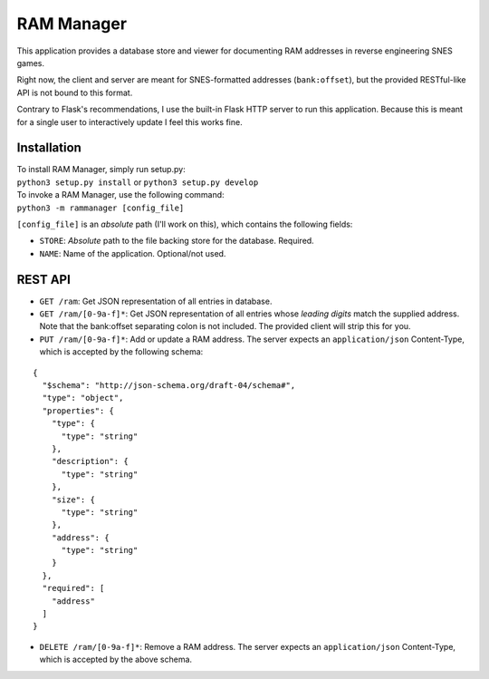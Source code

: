 RAM Manager
===========

This application provides a database store and viewer for documenting
RAM addresses in reverse engineering SNES games.

Right now, the client and server are meant for SNES-formatted addresses
(``bank:offset``), but the provided RESTful-like API is not bound to
this format.

Contrary to Flask's recommendations, I use the built-in Flask HTTP
server to run this application. Because this is meant for a single user
to interactively update I feel this works fine.

Installation
------------

| To install RAM Manager, simply run setup.py:
| ``python3 setup.py install`` or ``python3 setup.py develop``

| To invoke a RAM Manager, use the following command:
| ``python3 -m rammanager [config_file]``

``[config_file]`` is an *absolute* path (I'll work on this), which
contains the following fields:

-  ``STORE``: *Absolute* path to the file backing store for the
   database. Required.
-  ``NAME``: Name of the application. Optional/not used.

REST API
--------

-  ``GET /ram``: Get JSON representation of all entries in database.
-  ``GET /ram/[0-9a-f]*``: Get JSON representation of all entries whose
   *leading digits* match the supplied address. Note that the
   bank:offset separating colon is not included. The provided client
   will strip this for you.
-  ``PUT /ram/[0-9a-f]*``: Add or update a RAM address. The server
   expects an ``application/json`` Content-Type, which is accepted by
   the following schema:

::

    {
      "$schema": "http://json-schema.org/draft-04/schema#",
      "type": "object",
      "properties": {
        "type": {
          "type": "string"
        },
        "description": {
          "type": "string"
        },
        "size": {
          "type": "string"
        },
        "address": {
          "type": "string"
        }
      },
      "required": [
        "address"
      ]
    }

-  ``DELETE /ram/[0-9a-f]*``: Remove a RAM address. The server expects
   an ``application/json`` Content-Type, which is accepted by the above
   schema.
